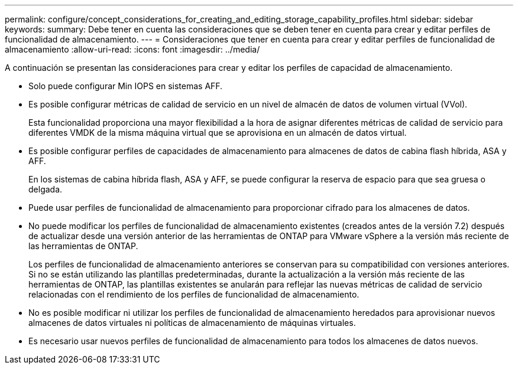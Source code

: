 ---
permalink: configure/concept_considerations_for_creating_and_editing_storage_capability_profiles.html 
sidebar: sidebar 
keywords:  
summary: Debe tener en cuenta las consideraciones que se deben tener en cuenta para crear y editar perfiles de funcionalidad de almacenamiento. 
---
= Consideraciones que tener en cuenta para crear y editar perfiles de funcionalidad de almacenamiento
:allow-uri-read: 
:icons: font
:imagesdir: ../media/


[role="lead"]
A continuación se presentan las consideraciones para crear y editar los perfiles de capacidad de almacenamiento.

* Solo puede configurar Min IOPS en sistemas AFF.
* Es posible configurar métricas de calidad de servicio en un nivel de almacén de datos de volumen virtual (VVol).
+
Esta funcionalidad proporciona una mayor flexibilidad a la hora de asignar diferentes métricas de calidad de servicio para diferentes VMDK de la misma máquina virtual que se aprovisiona en un almacén de datos virtual.

* Es posible configurar perfiles de capacidades de almacenamiento para almacenes de datos de cabina flash híbrida, ASA y AFF.
+
En los sistemas de cabina híbrida flash, ASA y AFF, se puede configurar la reserva de espacio para que sea gruesa o delgada.

* Puede usar perfiles de funcionalidad de almacenamiento para proporcionar cifrado para los almacenes de datos.
* No puede modificar los perfiles de funcionalidad de almacenamiento existentes (creados antes de la versión 7.2) después de actualizar desde una versión anterior de las herramientas de ONTAP para VMware vSphere a la versión más reciente de las herramientas de ONTAP.
+
Los perfiles de funcionalidad de almacenamiento anteriores se conservan para su compatibilidad con versiones anteriores. Si no se están utilizando las plantillas predeterminadas, durante la actualización a la versión más reciente de las herramientas de ONTAP, las plantillas existentes se anularán para reflejar las nuevas métricas de calidad de servicio relacionadas con el rendimiento de los perfiles de funcionalidad de almacenamiento.

* No es posible modificar ni utilizar los perfiles de funcionalidad de almacenamiento heredados para aprovisionar nuevos almacenes de datos virtuales ni políticas de almacenamiento de máquinas virtuales.
* Es necesario usar nuevos perfiles de funcionalidad de almacenamiento para todos los almacenes de datos nuevos.

